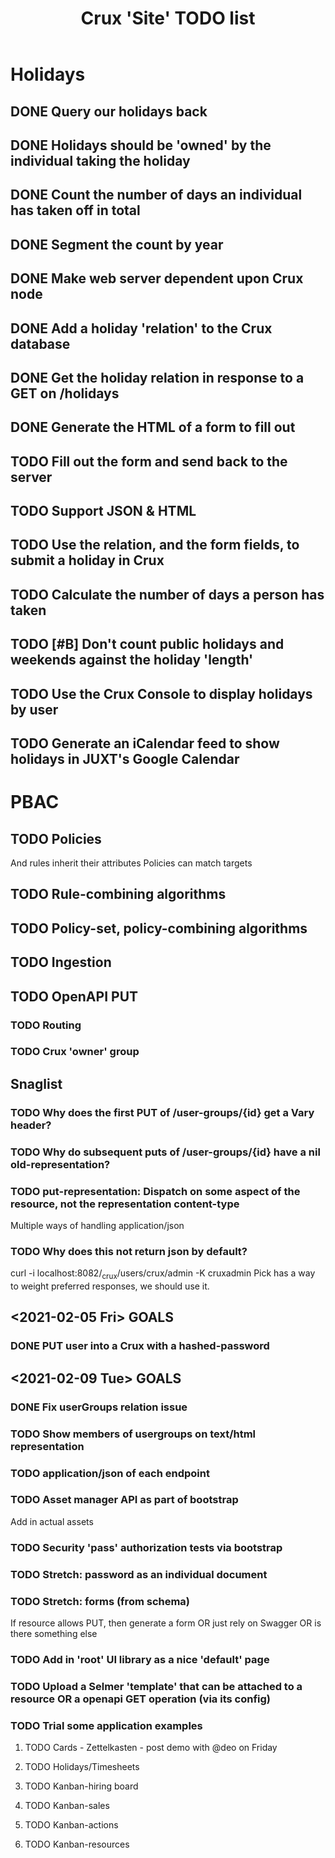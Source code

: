 #+TITLE: Crux 'Site' TODO list

* Holidays
** DONE Query our holidays back

** DONE Holidays should be 'owned' by the individual taking the holiday

** DONE Count the number of days an individual has taken off in total

** DONE Segment the count by year

** DONE Make web server dependent upon Crux node

** DONE Add a holiday 'relation' to the Crux database

** DONE Get the holiday relation in response to a GET on /holidays

** DONE Generate the HTML of a form to fill out

** TODO Fill out the form and send back to the server

** TODO Support JSON & HTML

** TODO Use the relation, and the form fields, to submit a holiday in Crux

** TODO Calculate the number of days a person has taken

** TODO [#B] Don't count public holidays and weekends against the holiday 'length'
  DEADLINE: <2020-10-02 Fri>

** TODO Use the Crux Console to display holidays by user

** TODO Generate an iCalendar feed to show holidays in JUXT's Google Calendar

* PBAC


** TODO Policies
And rules inherit their attributes
Policies can match targets

** TODO Rule-combining algorithms

** TODO Policy-set, policy-combining algorithms

** TODO Ingestion

** TODO OpenAPI PUT

*** TODO Routing

*** TODO Crux 'owner' group


** Snaglist

*** TODO Why does the first PUT of /user-groups/{id} get a Vary header?

*** TODO Why do subsequent puts of /user-groups/{id} have a nil old-representation?

*** TODO put-representation: Dispatch on some aspect of the resource, not the representation content-type
Multiple ways of handling application/json

*** TODO Why does this not return json by default?
curl -i localhost:8082/_crux/users/crux/admin -K cruxadmin
Pick has a way to weight preferred responses, we should use it.


** <2021-02-05 Fri> GOALS

*** DONE PUT user into a Crux with a hashed-password
SCHEDULED: <2021-02-05 Fri 16:00>

** <2021-02-09 Tue> GOALS

*** DONE Fix userGroups relation issue

*** TODO Show members of usergroups on text/html representation

*** TODO application/json of each endpoint

*** TODO Asset manager API as part of bootstrap
Add in actual assets

*** TODO Security 'pass' authorization tests via bootstrap

*** TODO Stretch: password as an individual document

*** TODO Stretch: forms (from schema)
If resource allows PUT, then generate a form
OR just rely on Swagger
OR is there something else

*** TODO Add in 'root' UI library as a nice 'default' page

*** TODO Upload a Selmer 'template' that can be attached to a resource OR a openapi GET operation (via its config)

*** TODO Trial some application examples

**** TODO Cards - Zettelkasten - post demo with @deo on Friday
**** TODO Holidays/Timesheets
**** TODO Kanban-hiring board
**** TODO Kanban-sales
**** TODO Kanban-actions
**** TODO Kanban-resources
